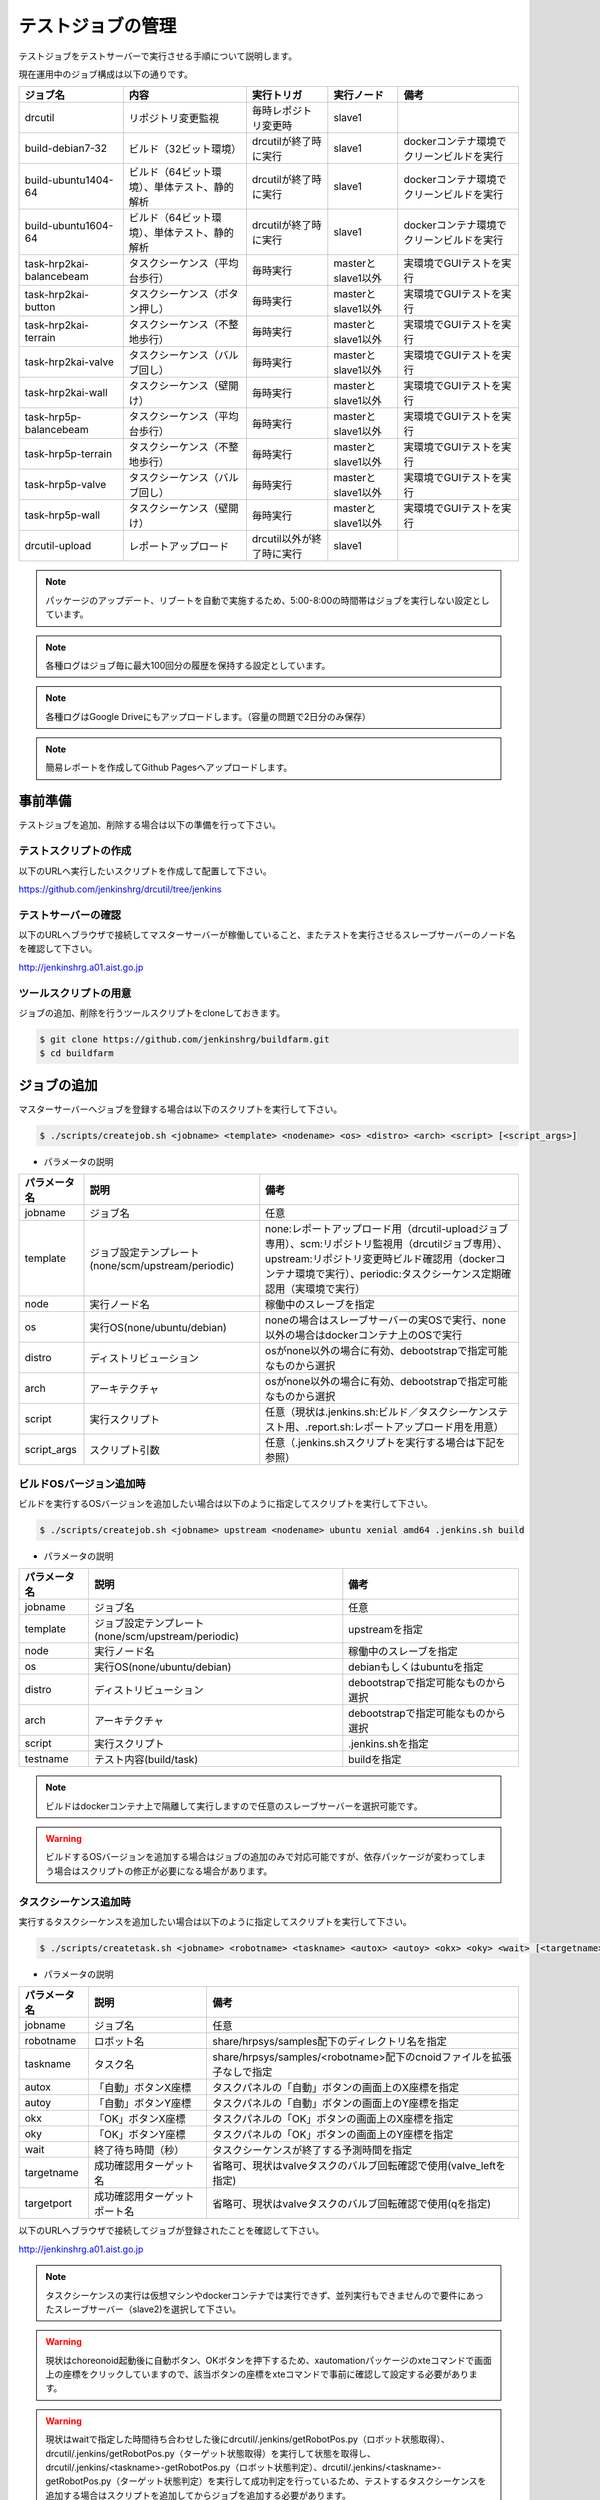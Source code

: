 ==================
テストジョブの管理
==================

テストジョブをテストサーバーで実行させる手順について説明します。

現在運用中のジョブ構成は以下の通りです。

.. csv-table::
  :header: ジョブ名, 内容, 実行トリガ, 実行ノード, 備考

  drcutil, リポジトリ変更監視, 毎時レポジトリ変更時, slave1, 
  build-debian7-32, ビルド（32ビット環境）, drcutilが終了時に実行, slave1, dockerコンテナ環境でクリーンビルドを実行
  build-ubuntu1404-64, ビルド（64ビット環境）、単体テスト、静的解析, drcutilが終了時に実行, slave1, dockerコンテナ環境でクリーンビルドを実行
  build-ubuntu1604-64, ビルド（64ビット環境）、単体テスト、静的解析, drcutilが終了時に実行, slave1, dockerコンテナ環境でクリーンビルドを実行
  task-hrp2kai-balancebeam, タスクシーケンス（平均台歩行）, 毎時実行, masterとslave1以外, 実環境でGUIテストを実行
  task-hrp2kai-button, タスクシーケンス（ボタン押し）, 毎時実行, masterとslave1以外, 実環境でGUIテストを実行
  task-hrp2kai-terrain, タスクシーケンス（不整地歩行）, 毎時実行, masterとslave1以外, 実環境でGUIテストを実行
  task-hrp2kai-valve, タスクシーケンス（バルブ回し）, 毎時実行, masterとslave1以外, 実環境でGUIテストを実行
  task-hrp2kai-wall, タスクシーケンス（壁開け）, 毎時実行, masterとslave1以外, 実環境でGUIテストを実行
  task-hrp5p-balancebeam, タスクシーケンス（平均台歩行）, 毎時実行, masterとslave1以外, 実環境でGUIテストを実行
  task-hrp5p-terrain, タスクシーケンス（不整地歩行）, 毎時実行, masterとslave1以外, 実環境でGUIテストを実行
  task-hrp5p-valve, タスクシーケンス（バルブ回し）, 毎時実行, masterとslave1以外, 実環境でGUIテストを実行
  task-hrp5p-wall, タスクシーケンス（壁開け）, 毎時実行, masterとslave1以外, 実環境でGUIテストを実行
  drcutil-upload, レポートアップロード, drcutil以外が終了時に実行, slave1, 

.. note::

  パッケージのアップデート、リブートを自動で実施するため、5:00-8:00の時間帯はジョブを実行しない設定としています。

.. note::

  各種ログはジョブ毎に最大100回分の履歴を保持する設定としています。

.. note::

  各種ログはGoogle Driveにもアップロードします。（容量の問題で2日分のみ保存）

.. note::

  簡易レポートを作成してGithub Pagesへアップロードします。

事前準備
========

テストジョブを追加、削除する場合は以下の準備を行って下さい。

テストスクリプトの作成
----------------------

以下のURLへ実行したいスクリプトを作成して配置して下さい。

https://github.com/jenkinshrg/drcutil/tree/jenkins

テストサーバーの確認
--------------------

以下のURLへブラウザで接続してマスターサーバーが稼働していること、またテストを実行させるスレーブサーバーのノード名を確認して下さい。

http://jenkinshrg.a01.aist.go.jp

ツールスクリプトの用意
----------------------

ジョブの追加、削除を行うツールスクリプトをcloneしておきます。

.. code-block:: bash

  $ git clone https://github.com/jenkinshrg/buildfarm.git
  $ cd buildfarm

ジョブの追加
============

マスターサーバーへジョブを登録する場合は以下のスクリプトを実行して下さい。

.. code-block:: bash

  $ ./scripts/createjob.sh <jobname> <template> <nodename> <os> <distro> <arch> <script> [<script_args>]

* パラメータの説明

.. csv-table::
  :header: パラメータ名, 説明, 備考

  jobname, ジョブ名, 任意
  template, ジョブ設定テンプレート(none/scm/upstream/periodic), none:レポートアップロード用（drcutil-uploadジョブ専用）、scm:リポジトリ監視用（drcutilジョブ専用）、upstream:リポジトリ変更時ビルド確認用（dockerコンテナ環境で実行）、periodic:タスクシーケンス定期確認用（実環境で実行）
  node, 実行ノード名, 稼働中のスレーブを指定
  os, 実行OS(none/ubuntu/debian), noneの場合はスレーブサーバーの実OSで実行、none以外の場合はdockerコンテナ上のOSで実行
  distro, ディストリビューション, osがnone以外の場合に有効、debootstrapで指定可能なものから選択
  arch, アーキテクチャ, osがnone以外の場合に有効、debootstrapで指定可能なものから選択
  script, 実行スクリプト,  任意（現状は.jenkins.sh:ビルド／タスクシーケンステスト用、.report.sh:レポートアップロード用を用意）
  script_args, スクリプト引数,  任意（.jenkins.shスクリプトを実行する場合は下記を参照）

ビルドOSバージョン追加時
------------------------

ビルドを実行するOSバージョンを追加したい場合は以下のように指定してスクリプトを実行して下さい。

.. code-block:: bash

  $ ./scripts/createjob.sh <jobname> upstream <nodename> ubuntu xenial amd64 .jenkins.sh build

* パラメータの説明

.. csv-table::
  :header: パラメータ名, 説明, 備考

  jobname, ジョブ名, 任意
  template, ジョブ設定テンプレート(none/scm/upstream/periodic), upstreamを指定
  node, 実行ノード名, 稼働中のスレーブを指定
  os, 実行OS(none/ubuntu/debian), debianもしくはubuntuを指定
  distro, ディストリビューション, debootstrapで指定可能なものから選択
  arch, アーキテクチャ, debootstrapで指定可能なものから選択
  script, 実行スクリプト, .jenkins.shを指定
  testname, テスト内容(build/task), buildを指定

.. note::

  ビルドはdockerコンテナ上で隔離して実行しますので任意のスレーブサーバーを選択可能です。

.. warning::

  ビルドするOSバージョンを追加する場合はジョブの追加のみで対応可能ですが、依存パッケージが変わってしまう場合はスクリプトの修正が必要になる場合があります。

タスクシーケンス追加時
----------------------

実行するタスクシーケンスを追加したい場合は以下のように指定してスクリプトを実行して下さい。

.. code-block:: bash

  $ ./scripts/createtask.sh <jobname> <robotname> <taskname> <autox> <autoy> <okx> <oky> <wait> [<targetname>] [<targetport>]

* パラメータの説明

.. csv-table::
  :header: パラメータ名, 説明, 備考

  jobname, ジョブ名, 任意
  robotname, ロボット名, share/hrpsys/samples配下のディレクトリ名を指定
  taskname, タスク名, share/hrpsys/samples/<robotname>配下のcnoidファイルを拡張子なしで指定
  autox, 「自動」ボタンX座標, タスクパネルの「自動」ボタンの画面上のX座標を指定 
  autoy, 「自動」ボタンY座標, タスクパネルの「自動」ボタンの画面上のY座標を指定
  okx, 「OK」ボタンX座標, タスクパネルの「OK」ボタンの画面上のX座標を指定
  oky, 「OK」ボタンY座標, タスクパネルの「OK」ボタンの画面上のY座標を指定
  wait, 終了待ち時間（秒）, タスクシーケンスが終了する予測時間を指定
  targetname, 成功確認用ターゲット名, 省略可、現状はvalveタスクのバルブ回転確認で使用(valve_leftを指定)
  targetport, 成功確認用ターゲットポート名, 省略可、現状はvalveタスクのバルブ回転確認で使用(qを指定)

以下のURLへブラウザで接続してジョブが登録されたことを確認して下さい。

http://jenkinshrg.a01.aist.go.jp

.. note::

  タスクシーケンスの実行は仮想マシンやdockerコンテナでは実行できず、並列実行もできませんので要件にあったスレーブサーバー（slave2)を選択して下さい。

.. warning::

  現状はchoreonoid起動後に自動ボタン、OKボタンを押下するため、xautomationパッケージのxteコマンドで画面上の座標をクリックしていますので、該当ボタンの座標をxteコマンドで事前に確認して設定する必要があります。

.. warning::

  現状はwaitで指定した時間待ち合わせした後にdrcutil/.jenkins/getRobotPos.py（ロボット状態取得）、drcutil/.jenkins/getRobotPos.py（ターゲット状態取得）を実行して状態を取得し、drcutil/.jenkins/<taskname>-getRobotPos.py（ロボット状態判定）、drcutil/.jenkins/<taskname>-getRobotPos.py（ターゲット状態判定）を実行して成功判定を行っているため、テストするタスクシーケンスを追加する場合はスクリプトを追加してからジョブを追加する必要があります。

ジョブの削除
============

不要になったジョブの情報をマスターサーバーから削除する場合は以下のスクリプトを実行して下さい。

.. code-block:: bash

  $ ./scripts/deletejob.sh <jobname>

* パラメータの説明

.. csv-table::
  :header: パラメータ名, 説明, 備考

  jobname, ジョブ名,

以下のURLへブラウザで接続してジョブが削除されたことを確認して下さい。

http://jenkinshrg.a01.aist.go.jp

メンテナンス
============

ワークスペースのクリア
----------------------

ジョブを途中停止するなどした場合にワークスペースのデータが中途半端な状態になりエラーが解消されない場合があります。

その場合はJENKINSの画面で該当ジョブを選択して「ワークスペース」→「ワークスペースのクリア」を行って下さい。
